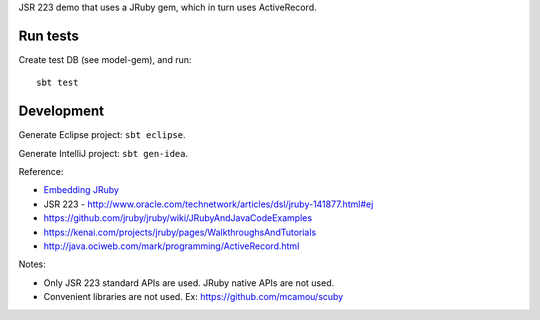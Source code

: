 JSR 223 demo that uses a JRuby gem, which in turn uses ActiveRecord.

Run tests
---------

Create test DB (see model-gem), and run:

::

  sbt test

Development
-----------

Generate Eclipse project: ``sbt eclipse``.

Generate IntelliJ project: ``sbt gen-idea``.

Reference:

* `Embedding JRuby <https://github.com/jruby/jruby/wiki/RedBridge>`_
* JSR 223 - http://www.oracle.com/technetwork/articles/dsl/jruby-141877.html#ej
* https://github.com/jruby/jruby/wiki/JRubyAndJavaCodeExamples
* https://kenai.com/projects/jruby/pages/WalkthroughsAndTutorials
* http://java.ociweb.com/mark/programming/ActiveRecord.html

Notes:

* Only JSR 223 standard APIs are used. JRuby native APIs are not used.
* Convenient libraries are not used. Ex: https://github.com/mcamou/scuby
